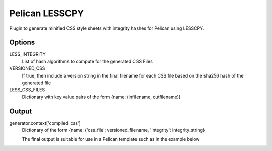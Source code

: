 Pelican LESSCPY
===============

Plugin to generate minified CSS style sheets with integrity hashes for Pelican using LESSCPY.

Options
-------

LESS_INTEGRITY
    List of hash algorithms to compute for the generated CSS Files

VERSIONED_CSS
    If true, then include a version string in the final filename for each CSS file based on the sha256 hash of the generated file

LESS_CSS_FILES
    Dictionary with key value pairs of the form
    {name: (infilename, outfilename)}


Output
------

generator.context['compiled_css']
    Dictionary of the form {name: {'css_file': versioned_filename, 'integrity': integrity_string}

    The final output is suitable for use in a Pelican template such as in the example below

    .. code::
        {% for style, css_data in compiled_css.items() %}
         <link rel="stylesheet"
                      type="text/css"
                      integrity="{{ css_data.integrity }}"
                      href="{{ SITEURL }}/{{ css_data.css_file }}"/>
        {% endfor %}
